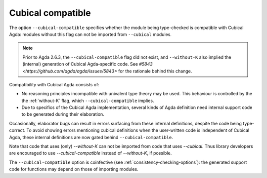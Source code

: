 ..
  ::
  {-# OPTIONS --guardedness #-}

  module language.cubical-compatible where

.. _cubical-compatible:

******************
Cubical compatible
******************

The option ``--cubical-compatible`` specifies whether the module being
type-checked is compatible with Cubical Agda: modules without this flag
can not be imported from ``--cubical`` modules.

.. note::
  Prior to Agda 2.6.3, the ``--cubical-compatible`` flag did not exist,
  and ``--without-K`` also implied the (internal) generation of Cubical
  Agda-specific code. See `#5843
  <https://github.com/agda/agda/issues/5843>` for the rationale behind
  this change.

Compatibility with Cubical Agda consists of:

- No reasoning principles incompatible with univalent type theory may be
  used. This behaviour is controlled by the the :ref:`without-K` flag,
  which ``--cubical-compatible`` implies.

- Due to specifics of the Cubical Agda implementation, several kinds of
  Agda definition need internal support code to be generated during their
  elaboration.

Occasionally, elaborator bugs can result in errors surfacing from these
internal definitions, despite the code being type-correct. To avoid
showing errors mentioning cubical definitions when the user-written code
is independent of Cubical Agda, these internal definitions are now gated
behind ``--cubical-compatible``.

Note that code that uses (only) `--without-K` can not be imported from
code that uses `--cubical`. Thus library developers are encouraged to
use `--cubical-compatible` instead of `--without-K`, if possible.

The ``--cubical-compatible`` option is coinfective (see
:ref:`consistency-checking-options`): the generated support code for
functions may depend on those of importing modules.
